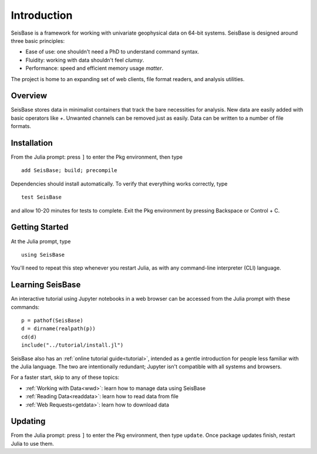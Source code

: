 ************
Introduction
************

SeisBase is a framework for working with univariate geophysical data on 64-bit systems.
SeisBase is designed around three basic principles:

* Ease of use: one shouldn't need a PhD to understand command syntax.
* Fluidity: working with data shouldn't feel *clumsy*.
* Performance: speed and efficient memory usage *matter*.

The project is home to an expanding set of web clients, file format readers,
and analysis utilities.


Overview
========
SeisBase stores data in minimalist containers that track the bare necessities for
analysis. New data are easily added with basic operators like *+*. Unwanted
channels can be removed just as easily. Data can be written to a number of
file formats.


Installation
============
From the Julia prompt: press ``]`` to enter the Pkg environment, then type
::

  add SeisBase; build; precompile


Dependencies should install automatically. To verify that everything works
correctly, type
::

  test SeisBase

and allow 10-20 minutes for tests to complete. Exit the Pkg environment by pressing Backspace or Control + C.


Getting Started
===============
At the Julia prompt, type
::

  using SeisBase

You'll need to repeat this step whenever you restart Julia, as with any
command-line interpreter (CLI) language.


Learning SeisBase
===============
An interactive tutorial using Jupyter notebooks in a web browser can be accessed
from the Julia prompt with these commands:
::

  p = pathof(SeisBase)
  d = dirname(realpath(p))
  cd(d)
  include("../tutorial/install.jl")

SeisBase also has an :ref:`online tutorial guide<tutorial>`, intended as a gentle
introduction for people less familiar with the Julia language. The two are
intentionally redundant; Jupyter isn't compatible with all systems and browsers.

For a faster start, skip to any of these topics:

* :ref:`Working with Data<wwd>`: learn how to manage data using SeisBase
* :ref:`Reading Data<readdata>`: learn how to read data from file
* :ref:`Web Requests<getdata>`: learn how to download data


Updating
========
From the Julia prompt: press ``]`` to enter the Pkg environment, then type
``update``. Once package updates finish, restart Julia to use them.

